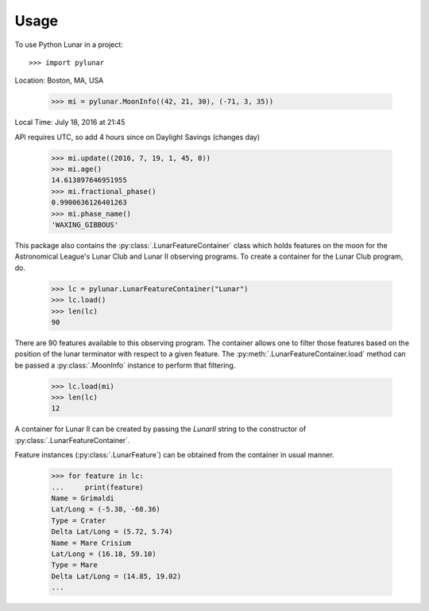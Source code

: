 ========
Usage
========

To use Python Lunar in a project::

	>>> import pylunar

Location: Boston, MA, USA

    >>> mi = pylunar.MoonInfo((42, 21, 30), (-71, 3, 35))

Local Time: July 18, 2016 at 21:45

API requires UTC, so add 4 hours since on Daylight Savings (changes day)

    >>> mi.update((2016, 7, 19, 1, 45, 0))
    >>> mi.age()
    14.613897646951955
    >>> mi.fractional_phase()
    0.9900636126401263
    >>> mi.phase_name()
    'WAXING_GIBBOUS'

This package also contains the :py:class:`.LunarFeatureContainer` class which holds features on the moon for the Astronomical League's Lunar Club and Lunar II observing programs. To create a container for the Lunar Club program, do.

	>>> lc = pylunar.LunarFeatureContainer("Lunar")
	>>> lc.load()
	>>> len(lc)
	90

There are 90 features available to this observing program. The container allows one to filter those features based on the position of the lunar terminator with respect to a given feature. The :py:meth:`.LunarFeatureContainer.load` method can be passed a :py:class:`.MoonInfo` instance to perform that filtering.

	>>> lc.load(mi)
	>>> len(lc)
	12

A container for Lunar II can be created by passing the `LunarII` string to the constructor of :py:class:`.LunarFeatureContainer`.

Feature instances (:py:class:`.LunarFeature`) can be obtained from the container in usual manner.

	>>> for feature in lc:
	...     print(feature)
	Name = Grimaldi
	Lat/Long = (-5.38, -68.36)
	Type = Crater
	Delta Lat/Long = (5.72, 5.74)
	Name = Mare Crisium
	Lat/Long = (16.18, 59.10)
	Type = Mare
	Delta Lat/Long = (14.85, 19.02)
	...
